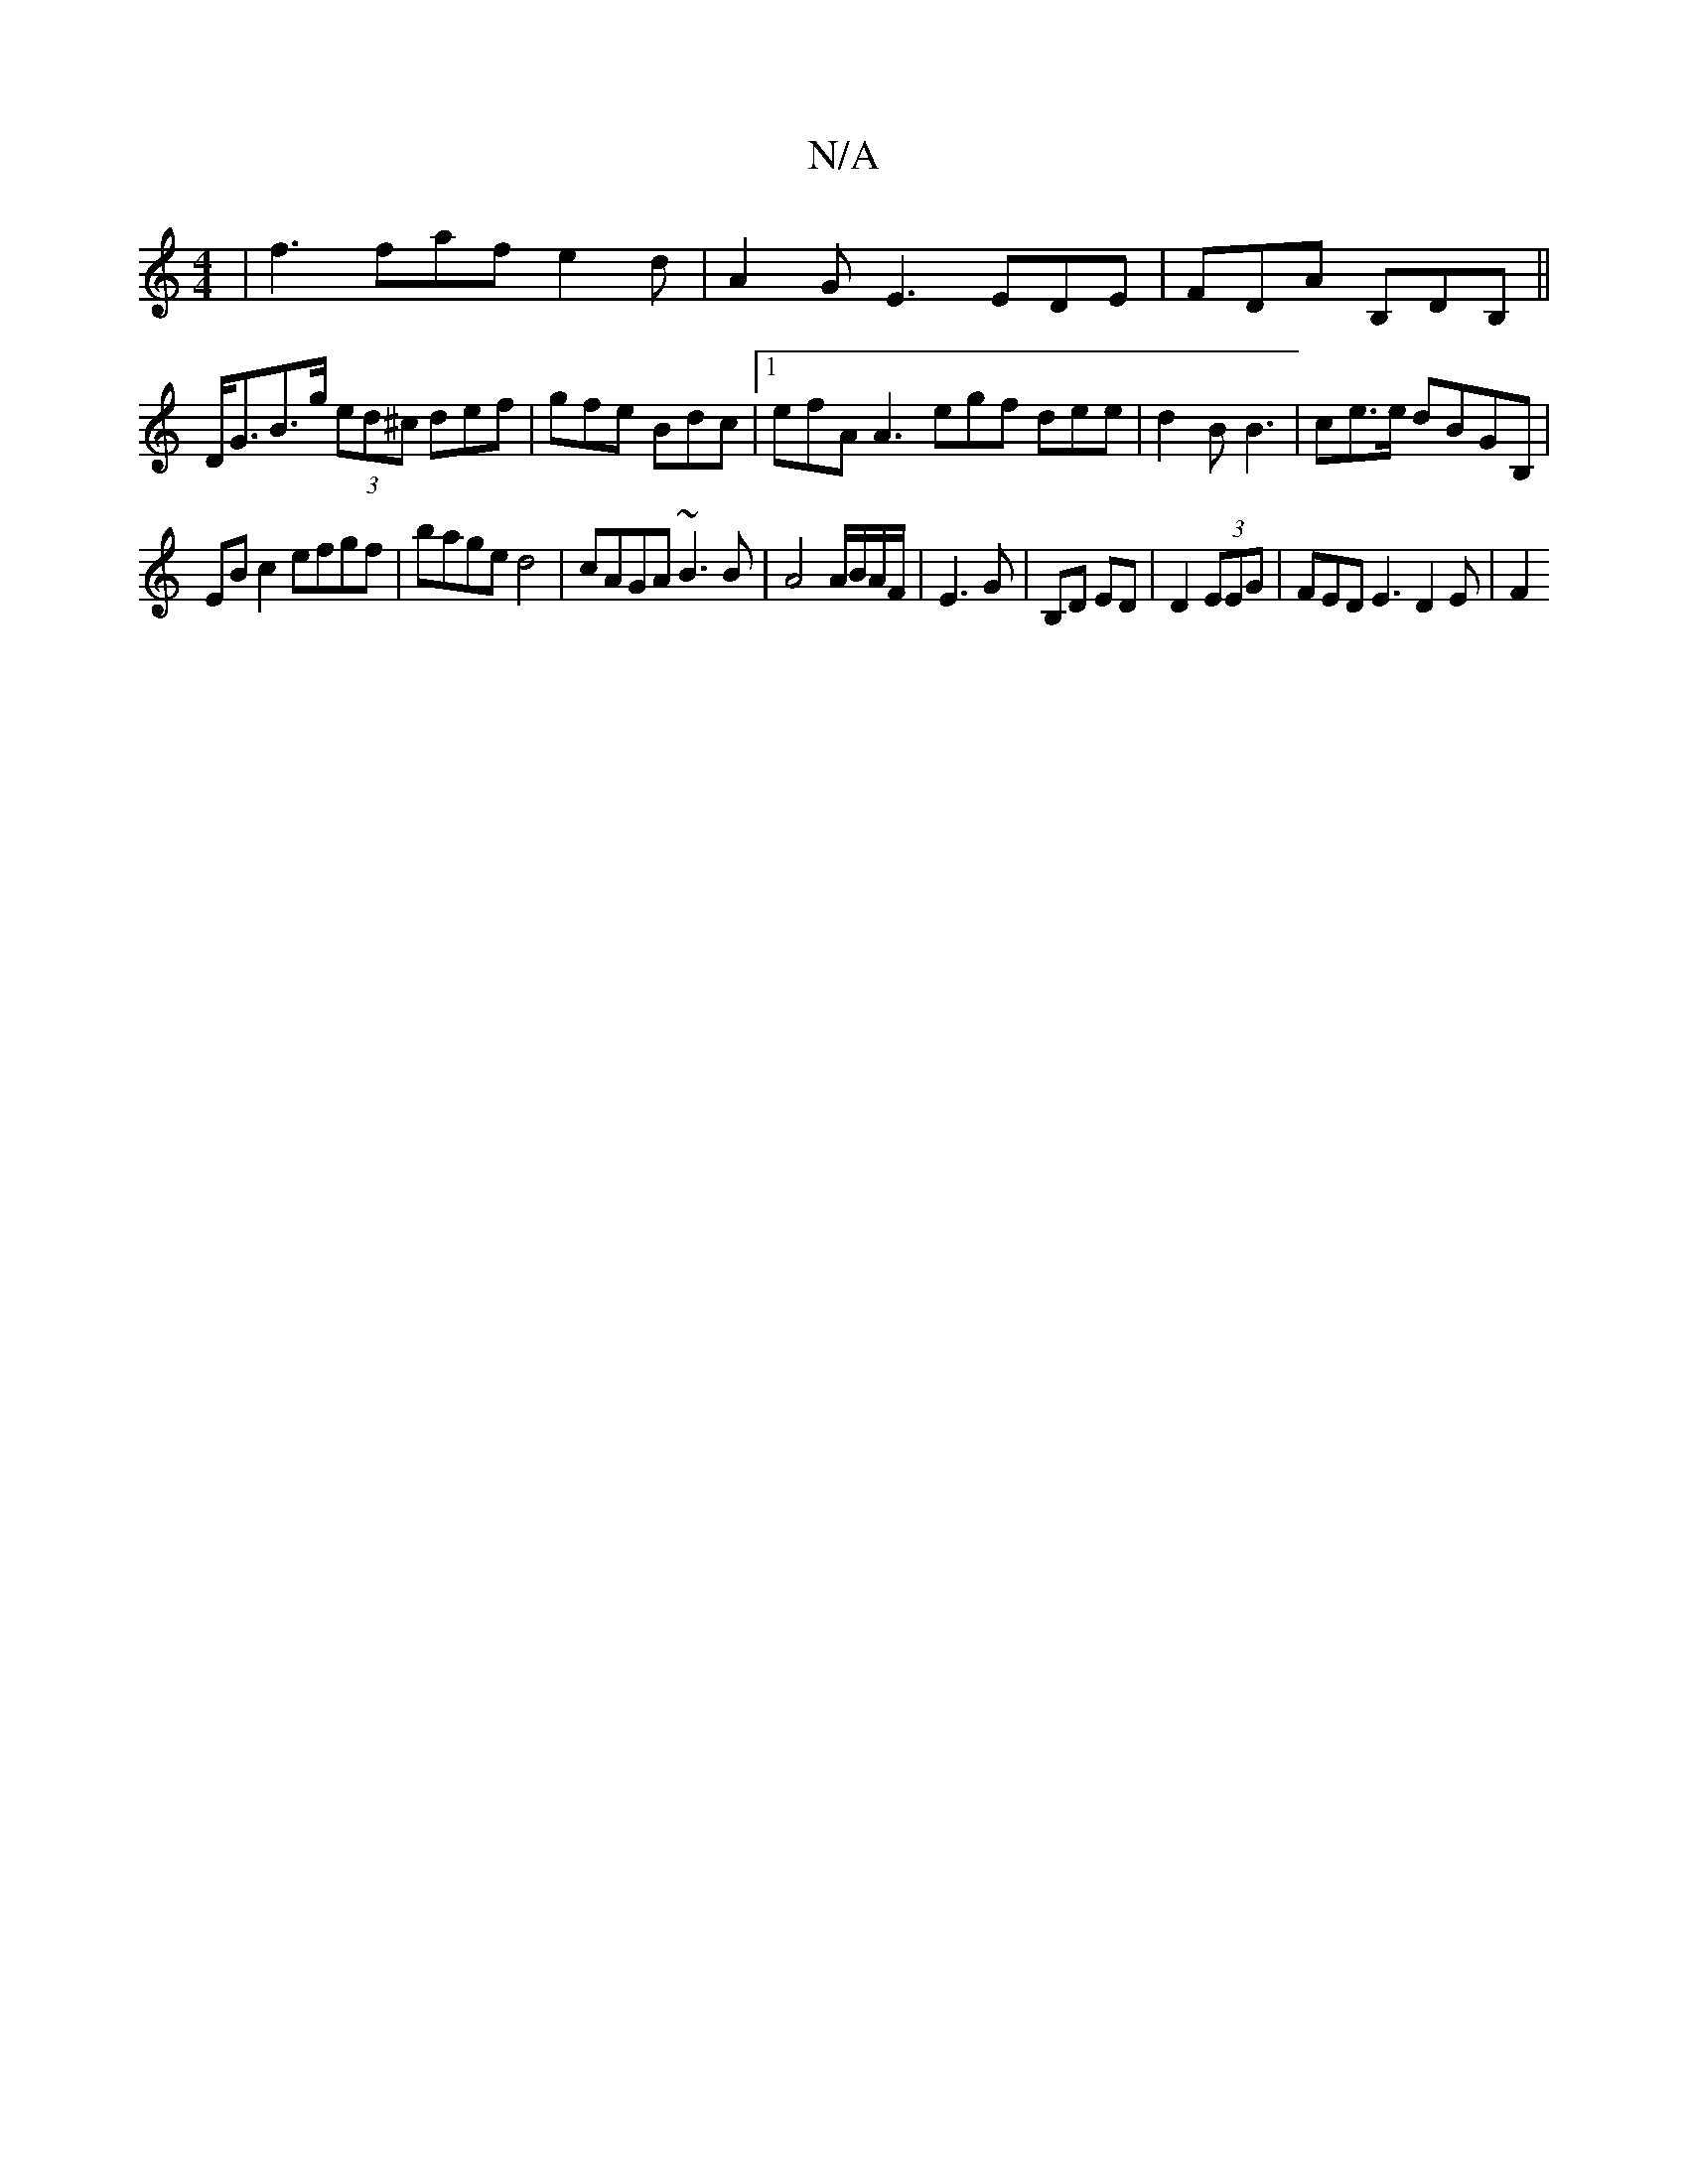 X:1
T:N/A
M:4/4
R:N/A
K:Cmajor
| f3 faf e2 d | A2 G E3 EDE|FDA B,DB, ||
D<GB>g (3ed^c def | gfe Bdc |1 efA A3 egf dee| d2 B B3 | ce>e dBGB, |
EBc2 efgf | bage d4 | cAGA ~B3 B | A4 A/B/A/F/|E3G | B,D ED | D2 (3EEG | FED E3 D2 E | F2